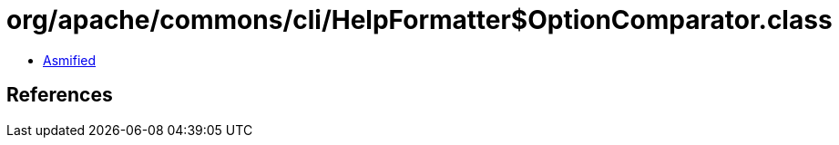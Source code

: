 = org/apache/commons/cli/HelpFormatter$OptionComparator.class

 - link:HelpFormatter$OptionComparator-asmified.java[Asmified]

== References

